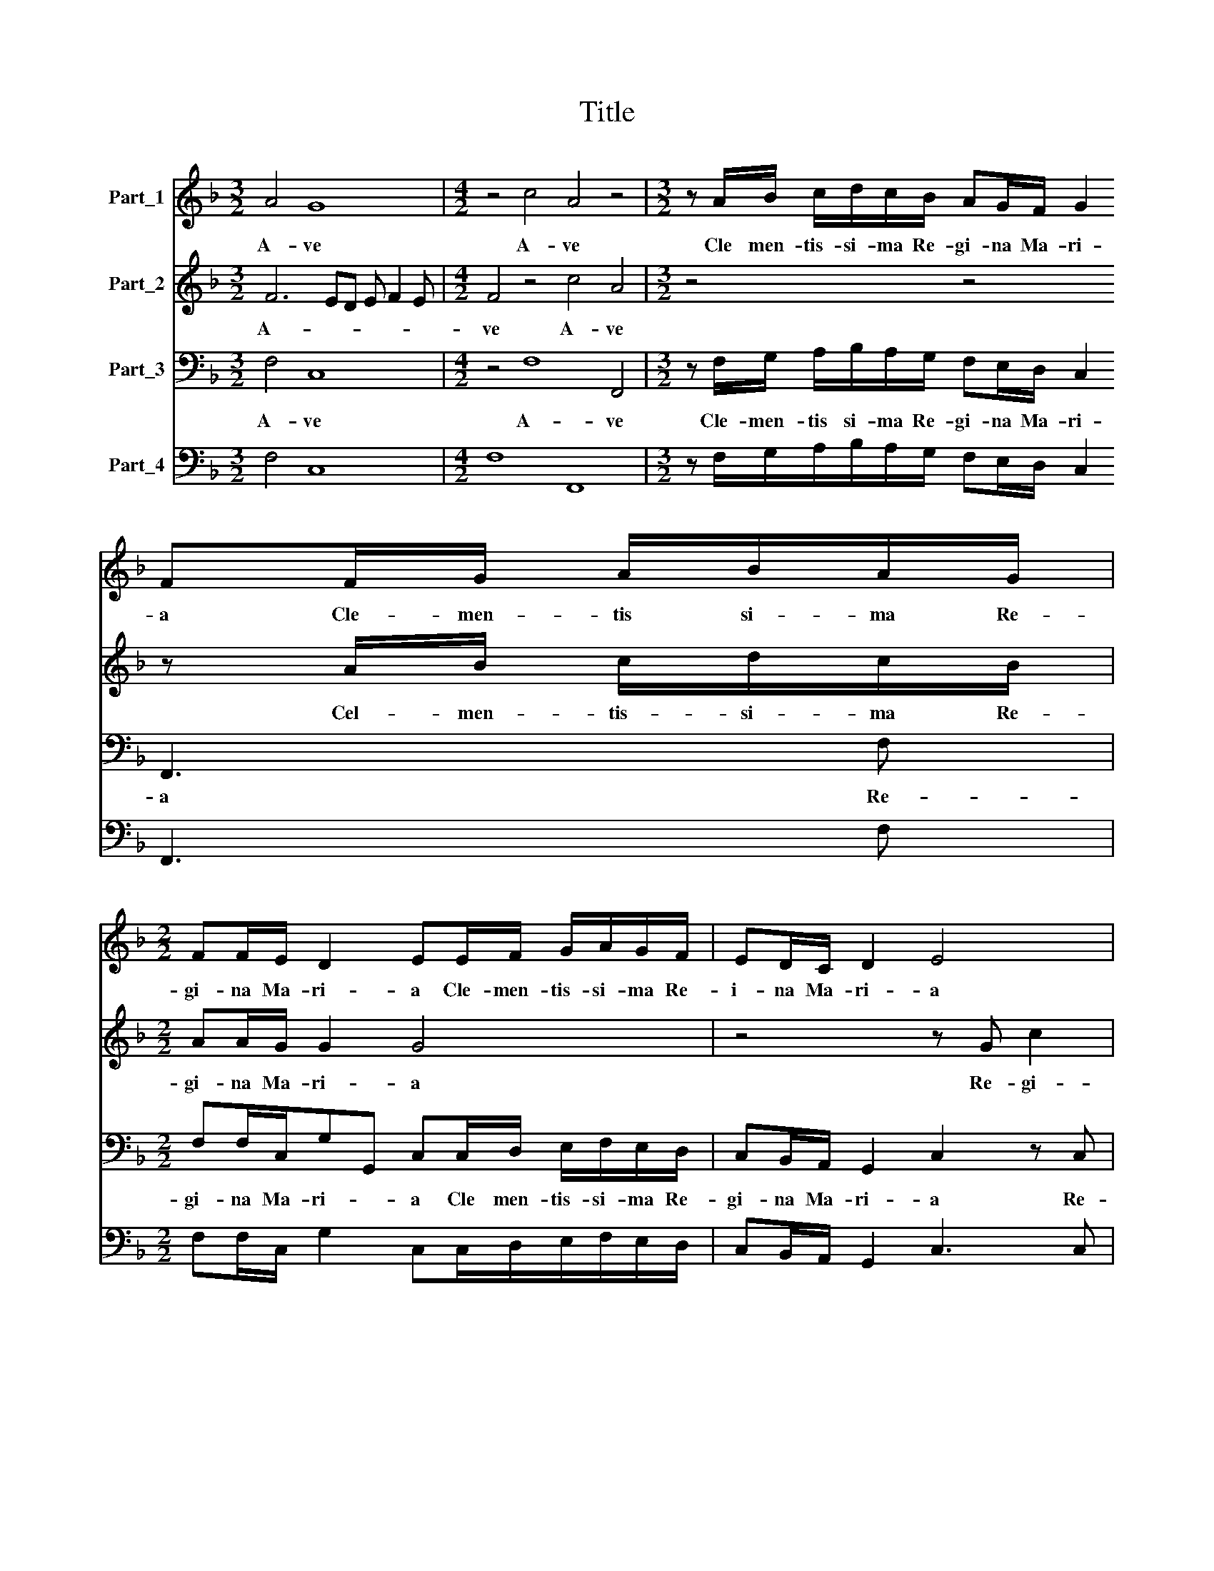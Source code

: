 X:1
T:Title
%%score 1 2 3 4
L:1/8
M:3/2
K:F
V:1 treble nm="Part_1"
V:2 treble nm="Part_2"
V:3 bass nm="Part_3"
V:4 bass nm="Part_4"
V:1
 A4 G8 |[M:4/2] z4 c4 A4 z4 |[M:3/2] z A/B/ c/d/c/B/ AG/F/ G2 FF/G/ A/B/A/G/ | %3
w: A- ve|A- ve|Cle men- tis- si- ma Re- gi- na Ma- ri- a Cle- men- tis si- ma Re-|
[M:2/2] FF/E/ D2 EE/F/ G/A/G/F/ | ED/C/ D2 E4 |[M:4/2] z4 z2 z G c2 AA d2 =BB | %6
w: gi- na Ma- ri- a Cle- men- tis- si- ma Re-|i- na Ma- ri- a|Re- gi- na Re- gi- na Re-|
[M:2/2] cG/G/ G2 A4 |[M:3/2] G2 G2 F/G/A/B/ c4 cc |[M:2/2] d3 A/A/ A2 G=B | %9
w: gi- na Ma- ri- a|ma- ter ma- * * * * ter Al-|tis- si- mi De- i Al-|
[M:3/2] =B3 c/A/ G2 Ac AA/A/AF/G/ |[M:2/2] E>E F2 z4 |[M:3/2] z c d3 c/B/ A3 G/F<EE/ | %12
w: tis- si- mi De\-i * et Do- mi- na me\-a * Dul|cis- si- ma|et do- mi- na me- a dul- cis- si|
 F2 A2 B3 =B B2 c2 |[M:2/2] ^c3 c c4 | d3 c BA G2 | ^F2 z2 z4 | =BBcc _B2 A2 | %17
w: ma dul- cis- si- ma dul-|cis- si- ma|* se- re- re me-|i|mi- se- re- re me- i|
[M:4/2] d4 c4 B2 B2 A B2 A |[M:2/2] B2 d2 c3 c/c/ | B4 z4 | z2 d2 c3 c/G/ |[M:4/2] A4 z4 F4 G4 | %22
w: mi- se- re- re me- * *|i et o- ra pro|me|et o- ra pro|me quæ se-|
[M:2/2] A2 A2 B3 B | c4 d2 dd | A B2 A B4 | c2 c2 d2 B2- | B2 A2 B G2 B | A/G/A/B/ c3 B/A/ G2 | %28
w: des ad la- te-|ra fi- li- i|tu- * * i|Ie- su Chri- *|* * sti Ie- su|Chri- * * * * * * *|
 A A2 F E F2 E | F2 c2 B2 A2 | d>dcc B2 A2 | z4 d3 A | AA B/c/A/B/ G/A/F/G/ E/F/D/E/ | %33
w: sti Ie- su Chri- * *|sti et vi- vi|re- demp- to- ris me- i|re- demp-|to- ris me- * * * * * * * * * * *|
[M:3/2] C/D/4E/4F/4G/4A/4B/4 c2 A2 G3 G_AA |[M:2/2] G4 F4 | z8 |[M:3/2] z12 | %37
w: * * * * * * * * i re demp- to- ris|me- i|||
[M:6/2] z2 F3 FFF E2 F2 G4 A8 |] %38
w: Re- demp- to- ris me- * * i|
V:2
 F6 ED E F2 E |[M:4/2] F4 z4 c4 A4 |[M:3/2] z4 z4 z A/B/ c/d/c/B/ |[M:2/2] AA/G/ G2 G4 | %4
w: A- * * * * *|ve A- ve|Cel- men- tis- si- ma Re-|gi- na Ma- ri- a|
 z4 z G c2 |[M:4/2] A2 z A d2 =B2 z2 z c BA/^F/GG/G/ |[M:2/2] EE/E/ E2 F4 |[M:3/2] E2 E2 z2 A4 AA | %8
w: Re- gi-|na Re- gi- na Re- gi- na Ma\-ri- * a Re-|gi- na Ma- ri- a|Ma- ter Ma- ter Al-|
[M:2/2] B3 ^F/F/ F2 GG |[M:3/2] G3 E/F/ E2 F2 z4 |[M:2/2] z cAA/A/ AF/G<EE/ | %11
w: tis- si- mi De- i Al-|tis- si- mi De\-i *|et Do- mi- na me\-a * Dul- cis- si|
[M:3/2] FA B3 A/G/ c3 B/A<GG/ | F2 F2 F3 G G2 E2 |[M:2/2] E3 E E4 | z4 z2 d2- | dcBA G2 ^F2 | %16
w: ma et Do- mi- na me- a Dul- cis- si-|ma Dul- cis- si- ma Dul-|cis- si- ma|mi-|* se- re- re me- i|
 GGEF D2 C2 |[M:4/2] z8 d4 c4 |[M:2/2] B2 B2 A B2 A | B2 d2 c3 c/c/ | B2 B2 A3 E/E/ | %21
w: mi- se- re re me- i|mi- se-|re- re me- * *|i et o- ra pro|me et o- ra pro|
[M:4/2] F4 z8 z4 |[M:2/2] F4 G4 | A2 A2 B3 B | c4 d2 dd | A B2 A B4 | c2 c2 d/c/B/A/B/c/d/B/ | %27
w: me|quæ se-|des ad la- te-|ra fi- li- i|tu- * * i|Ie- su Chri- * * * * * * *|
 c>BA G/F/ E F2 E | F F2 A G4 | F4 z2 c2 | B2 A2 d>dcc | B2 A2 z4 | z4 z4 |[M:3/2] z4 z2 E3 EFF | %34
w: |sti Ie- su Chri-|sti et|vi- vi re- demp- to- ris|me- i||Re- demp- to- ris|
[M:2/2] E/C/ F2 E F2 F2 | c2 A2 d3 A | %36
w: me- * * * * i|vi- vi Re- demp-|
[M:3/2] AA B/c/A/B/ G/A/F/G/ E/F/D/E/ C/D/4E/4F/4G/4A/4B/4 c2 |[M:6/2] A2 d3 cBA G2 F4 E2 F8 |] %38
w: to- ris me- * * * * * * * * * * * * * * * * * * *|i Re- demp- to- ris me- * * i|
V:3
 F,4 C,8 |[M:4/2] z4 F,8 F,,4 |[M:3/2] z F,/G,/ A,/B,/A,/G,/ F,E,/D,/ C,2 F,,3 F, | %3
w: A- ve|A- ve|Cle- men- tis si- ma Re- gi- na Ma- ri- a Re-|
[M:2/2] F,F,/C,/G,G,, C,C,/D,/ E,/F,/E,/D,/ | C,B,,/A,,/ G,,2 C,2 z C, | %5
w: gi- na Ma- ri- * a Cle men- tis- si- ma Re-|gi- na Ma- ri- a Re-|
[M:4/2] F,2 D,2 z D, G,2 E,E, F,2 D,D, G,2 |[M:2/2] C,2 C,C, F,,4 |[M:3/2] C,2 C,2 z2 F,4 F,F, | %8
w: gi- na Re- gi- na Re- gi- na Re- gi-|na Ma- ri- a|Ma- ter Ma- ter Al-|
[M:2/2] B,,3 D,/D,/ D,2 G,,G, |[M:3/2] G,3 C,/F,/ C,2 F,,2 z4 | %10
w: tis- si- mi De- i Al-|tis- si- mi De\-i *|
[M:2/2] z C,F,F,/F,/ F,D,/_E,<C,C,/ |[M:3/2] F,2 z2 z4 z4 | z2 F,2 B,,3 G,, G,,2 C,2 | %13
w: et Do- mi- na me\-a * dul- cis- si-|ma|Dul- cis- si- ma Dul-|
[M:2/2] A,,3 A,, A,,4 | D,C,B,,A,, G,,4 | D,2 z2 z4 | G,,G,,C,A,, B,,2 F,,2 | %17
w: cis- si- ma|mi- se- re- re me-|i|mi- se- re- re me- i|
[M:4/2] B,,4 A,,4 B,,2 B,,2 F,,4 |[M:2/2] B,,2 B,,2 F,3 F,/F,/ | B,,4 z4 | z2 B,,2 F,,3 C,/C,/ | %21
w: mi- se- re- re me|i et o- ra pro|me|et o- ra pro|
[M:4/2] F,,4 C,4 D,4 E,2 E,2 |[M:2/2] F,E, D,C, B,,2 G,,2 | F,,4 B,,2 B,,B,, | F,2 F,,2 B,,4 | %25
w: me quæ se- des ad|la- * * * * te-|ra fi- li- i|tui- * i|
 F,2 F,2 B,,3 A,,/G,,/ | F,,4 B,, _E,2 B,, | F,3 E,/D,/ C,4 | F,, F,,2 F,, C,4 | %29
w: Ie- su Chri- * *|* sti Ie- su|Chri\-- * * *|sti Ie- su Chri-|
 F,,2 F,2 B,,2 F,2 | B,,>B,,F,,F,, B,,2 F,2 | z4 B,,3 D, | D,D,G,F, E,D,C,B,, | %33
w: sti et vi- vi|Re- demp- to- ris me- i|Re- demp-|to- ris me- * * * * *|
[M:3/2] C,4 F,,2 C,3 C,B,,B,, |[M:2/2] C,4 F,,4- | F,,4 z4 |[M:3/2] D,>C,B,,B,, C,8 | %37
w: * i Re- demp- to- ris|me- i||Re- demp- to- ris me-|
[M:6/2] F,,2 B,,3 A,,B,,F,, C,8 F,,8 |] %38
w: i Re- demp- to- ris me- i|
V:4
 F,4 C,8 |[M:4/2] F,8 F,,8 |[M:3/2] z F,/G,/A,/B,/A,/G,/ F,E,/D,/ C,2 F,,3 F, | %3
[M:2/2] F,F,/C,/ G,2 C,C,/D,/E,/F,/E,/D,/ | C,B,,/A,,/ G,,2 C,3 C, | %5
[M:4/2] F,2 D,3 D, G,2 E,2 F,2 D,2 G,2 |[M:2/2] C,2 C,C, F,,4 |[M:3/2] C,2 C,2 F,2 F,4 F,F, | %8
[M:2/2] B,,3 D,/D,/ D,2 G,,G,, |[M:3/2] G,,3 C,/F,,/ C,2 F,,F,, F,F,/F,/F,D,/_E,/ | %10
[M:2/2] C,C, F,F,/F,/ F, D,/_E,<C,C,/ |[M:3/2] F,,F,, B,,3 F,, F,,4 C,2 | %12
 F,,2 F,,2 B,,3 G,, G,,2 C,2 |[M:2/2] A,,3 A,, A,,4 | D,C,B,,A,, G,,4 | D,2 G,^F, G,2 D,2 | %16
 G,,G,,C,A,, B,,2 F,,2 |[M:4/2] B,,4 A,,4 B,,2 B,,2 F,,4 |[M:2/2] B,,2 B,,2 F,,3 F,,/F,,/ | %19
 B,,2 B,,2 F,,3 C,/C,/ | G,,2 B,,2 F,,3 C,/C,/ |[M:4/2] F,,4 C,4 D,4 E,2 E,2 | %22
[M:2/2] F,E,D,C, B,,2 G,,2 | F,,4 B,,2 B,,B,, | F,,4 B,,4 | F,,4 B,,3 A,,/G,,/ | %26
 F,,4 B,, _E,2 B,, | F,3 E,/D,/ C,4 | F,, F,,2 F,, C,4 | F,,2 F,2 B,,2 F,,2 | %30
 B,,>B,, F,,2 B,,2 F,,2 | B,,2 F,,2 B,,3 D, | D,D,G,F, E,D,C,B,, |[M:3/2] C,4 F,,2 C,3 C,B,,B,, | %34
[M:2/2] C,4 F,,2 F,,2 | F,,2 F,,2 B,,3 D, |[M:3/2] D,>C, B,,2 C,8 | %37
[M:6/2] F,,2 B,,3 A,,B,,F,, C,8 F,,8 |] %38

